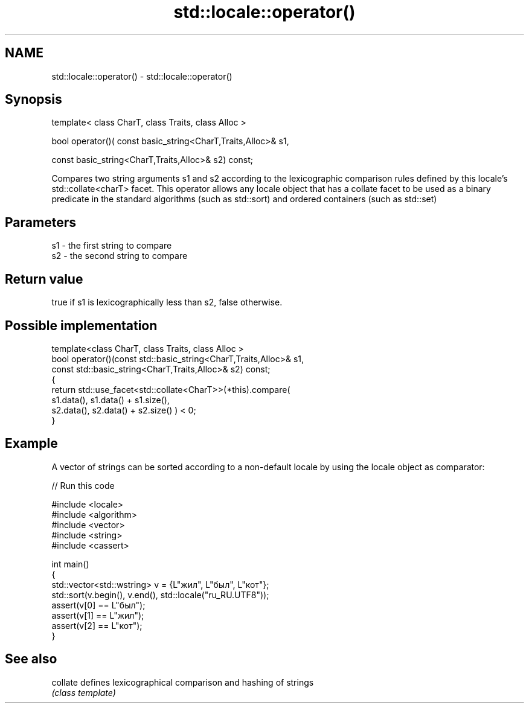 .TH std::locale::operator() 3 "2020.03.24" "http://cppreference.com" "C++ Standard Libary"
.SH NAME
std::locale::operator() \- std::locale::operator()

.SH Synopsis
   template< class CharT, class Traits, class Alloc >

   bool operator()( const basic_string<CharT,Traits,Alloc>& s1,

   const basic_string<CharT,Traits,Alloc>& s2) const;

   Compares two string arguments s1 and s2 according to the lexicographic comparison rules defined by this locale's std::collate<charT> facet. This operator allows any locale object that has a collate facet to be used as a binary predicate in the standard algorithms (such as std::sort) and ordered containers (such as std::set)

.SH Parameters

   s1 - the first string to compare
   s2 - the second string to compare

.SH Return value

   true if s1 is lexicographically less than s2, false otherwise.

.SH Possible implementation

   template<class CharT, class Traits, class Alloc >
   bool operator()(const std::basic_string<CharT,Traits,Alloc>& s1,
                   const std::basic_string<CharT,Traits,Alloc>& s2) const;
   {
       return std::use_facet<std::collate<CharT>>(*this).compare(
                                            s1.data(), s1.data() + s1.size(),
                                            s2.data(), s2.data() + s2.size()   ) < 0;
   }

.SH Example

   A vector of strings can be sorted according to a non-default locale by using the locale object as comparator:

   
// Run this code

 #include <locale>
 #include <algorithm>
 #include <vector>
 #include <string>
 #include <cassert>

 int main()
 {
     std::vector<std::wstring> v = {L"жил", L"был", L"кот"};
     std::sort(v.begin(), v.end(), std::locale("ru_RU.UTF8"));
     assert(v[0] == L"был");
     assert(v[1] == L"жил");
     assert(v[2] == L"кот");
 }

.SH See also

   collate defines lexicographical comparison and hashing of strings
           \fI(class template)\fP
